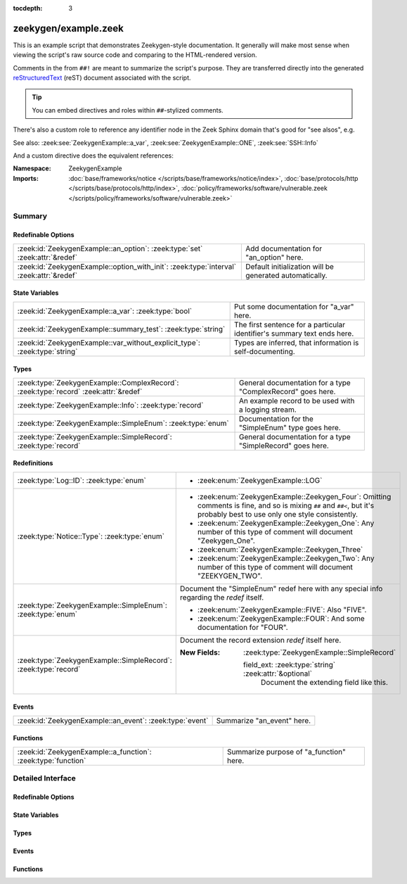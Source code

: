 :tocdepth: 3

zeekygen/example.zeek
=====================
.. zeek:namespace:: ZeekygenExample

This is an example script that demonstrates Zeekygen-style
documentation.  It generally will make most sense when viewing
the script's raw source code and comparing to the HTML-rendered
version.

Comments in the from ``##!`` are meant to summarize the script's
purpose.  They are transferred directly into the generated
`reStructuredText <https://docutils.sourceforge.net/rst.html>`_
(reST) document associated with the script.

.. tip:: You can embed directives and roles within ``##``-stylized comments.

There's also a custom role to reference any identifier node in
the Zeek Sphinx domain that's good for "see alsos", e.g.

See also: :zeek:see:`ZeekygenExample::a_var`,
:zeek:see:`ZeekygenExample::ONE`, :zeek:see:`SSH::Info`

And a custom directive does the equivalent references:

.. zeek:see:: ZeekygenExample::a_var ZeekygenExample::ONE SSH::Info

:Namespace: ZeekygenExample
:Imports: :doc:`base/frameworks/notice </scripts/base/frameworks/notice/index>`, :doc:`base/protocols/http </scripts/base/protocols/http/index>`, :doc:`policy/frameworks/software/vulnerable.zeek </scripts/policy/frameworks/software/vulnerable.zeek>`

Summary
~~~~~~~
Redefinable Options
###################
======================================================================================= =======================================================
:zeek:id:`ZeekygenExample::an_option`: :zeek:type:`set` :zeek:attr:`&redef`             Add documentation for "an_option" here.
:zeek:id:`ZeekygenExample::option_with_init`: :zeek:type:`interval` :zeek:attr:`&redef` Default initialization will be generated automatically.
======================================================================================= =======================================================

State Variables
###############
========================================================================== ========================================================================
:zeek:id:`ZeekygenExample::a_var`: :zeek:type:`bool`                       Put some documentation for "a_var" here.
:zeek:id:`ZeekygenExample::summary_test`: :zeek:type:`string`              The first sentence for a particular identifier's summary text ends here.
:zeek:id:`ZeekygenExample::var_without_explicit_type`: :zeek:type:`string` Types are inferred, that information is self-documenting.
========================================================================== ========================================================================

Types
#####
==================================================================================== ===========================================================
:zeek:type:`ZeekygenExample::ComplexRecord`: :zeek:type:`record` :zeek:attr:`&redef` General documentation for a type "ComplexRecord" goes here.
:zeek:type:`ZeekygenExample::Info`: :zeek:type:`record`                              An example record to be used with a logging stream.
:zeek:type:`ZeekygenExample::SimpleEnum`: :zeek:type:`enum`                          Documentation for the "SimpleEnum" type goes here.
:zeek:type:`ZeekygenExample::SimpleRecord`: :zeek:type:`record`                      General documentation for a type "SimpleRecord" goes here.
==================================================================================== ===========================================================

Redefinitions
#############
=============================================================== =====================================================================
:zeek:type:`Log::ID`: :zeek:type:`enum`                         
                                                                
                                                                * :zeek:enum:`ZeekygenExample::LOG`
:zeek:type:`Notice::Type`: :zeek:type:`enum`                    
                                                                
                                                                * :zeek:enum:`ZeekygenExample::Zeekygen_Four`:
                                                                  Omitting comments is fine, and so is mixing ``##`` and ``##<``, but
                                                                  it's probably best to use only one style consistently.
                                                                
                                                                * :zeek:enum:`ZeekygenExample::Zeekygen_One`:
                                                                  Any number of this type of comment
                                                                  will document "Zeekygen_One".
                                                                
                                                                * :zeek:enum:`ZeekygenExample::Zeekygen_Three`
                                                                
                                                                * :zeek:enum:`ZeekygenExample::Zeekygen_Two`:
                                                                  Any number of this type of comment
                                                                  will document "ZEEKYGEN_TWO".
:zeek:type:`ZeekygenExample::SimpleEnum`: :zeek:type:`enum`     Document the "SimpleEnum" redef here with any special info regarding
                                                                the *redef* itself.
                                                                
                                                                * :zeek:enum:`ZeekygenExample::FIVE`:
                                                                  Also "FIVE".
                                                                
                                                                * :zeek:enum:`ZeekygenExample::FOUR`:
                                                                  And some documentation for "FOUR".
:zeek:type:`ZeekygenExample::SimpleRecord`: :zeek:type:`record` Document the record extension *redef* itself here.
                                                                
                                                                :New Fields: :zeek:type:`ZeekygenExample::SimpleRecord`
                                                                
                                                                  field_ext: :zeek:type:`string` :zeek:attr:`&optional`
                                                                    Document the extending field like this.
=============================================================== =====================================================================

Events
######
======================================================== ==========================
:zeek:id:`ZeekygenExample::an_event`: :zeek:type:`event` Summarize "an_event" here.
======================================================== ==========================

Functions
#########
============================================================= =======================================
:zeek:id:`ZeekygenExample::a_function`: :zeek:type:`function` Summarize purpose of "a_function" here.
============================================================= =======================================


Detailed Interface
~~~~~~~~~~~~~~~~~~
Redefinable Options
###################
.. zeek:id:: ZeekygenExample::an_option
   :source-code: zeekygen/example.zeek 132 132

   :Type: :zeek:type:`set` [:zeek:type:`addr`, :zeek:type:`addr`, :zeek:type:`string`]
   :Attributes: :zeek:attr:`&redef`
   :Default: ``{}``

   Add documentation for "an_option" here.
   The type/attribute information is all generated automatically.

.. zeek:id:: ZeekygenExample::option_with_init
   :source-code: zeekygen/example.zeek 135 135

   :Type: :zeek:type:`interval`
   :Attributes: :zeek:attr:`&redef`
   :Default: ``10.0 msecs``

   Default initialization will be generated automatically.
   More docs can be added here.

State Variables
###############
.. zeek:id:: ZeekygenExample::a_var
   :source-code: zeekygen/example.zeek 140 140

   :Type: :zeek:type:`bool`

   Put some documentation for "a_var" here.  Any global/non-const that
   isn't a function/event/hook is classified as a "state variable"
   in the generated docs.

.. zeek:id:: ZeekygenExample::summary_test
   :source-code: zeekygen/example.zeek 148 148

   :Type: :zeek:type:`string`

   The first sentence for a particular identifier's summary text ends here.
   And this second sentence doesn't show in the short description provided
   by the table of all identifiers declared by this script.

.. zeek:id:: ZeekygenExample::var_without_explicit_type
   :source-code: zeekygen/example.zeek 143 143

   :Type: :zeek:type:`string`
   :Default: ``"this works"``

   Types are inferred, that information is self-documenting.

Types
#####
.. zeek:type:: ZeekygenExample::ComplexRecord
   :source-code: zeekygen/example.zeek 110 117

   :Type: :zeek:type:`record`


   .. zeek:field:: field1 :zeek:type:`count`

      Counts something.


   .. zeek:field:: field2 :zeek:type:`bool`

      Toggles something.


   .. zeek:field:: field3 :zeek:type:`ZeekygenExample::SimpleRecord`

      Zeekygen automatically tracks types
      and cross-references are automatically
      inserted into generated docs.


   .. zeek:field:: msg :zeek:type:`string` :zeek:attr:`&default` = ``"blah"`` :zeek:attr:`&optional`

      Attributes are self-documenting.

   :Attributes: :zeek:attr:`&redef`

   General documentation for a type "ComplexRecord" goes here.

.. zeek:type:: ZeekygenExample::Info
   :source-code: zeekygen/example.zeek 124 128

   :Type: :zeek:type:`record`


   .. zeek:field:: ts :zeek:type:`time` :zeek:attr:`&log`


   .. zeek:field:: uid :zeek:type:`string` :zeek:attr:`&log`


   .. zeek:field:: status :zeek:type:`count` :zeek:attr:`&log` :zeek:attr:`&optional`


   An example record to be used with a logging stream.
   Nothing special about it.  If another script redefs this type
   to add fields, the generated documentation will show all original
   fields plus the extensions and the scripts which contributed to it
   (provided they are also @load'ed).

.. zeek:type:: ZeekygenExample::SimpleEnum
   :source-code: zeekygen/example.zeek 78 85

   :Type: :zeek:type:`enum`

      .. zeek:enum:: ZeekygenExample::ONE ZeekygenExample::SimpleEnum

         Documentation for particular enum values is added like this.
         And can also span multiple lines.

      .. zeek:enum:: ZeekygenExample::TWO ZeekygenExample::SimpleEnum

         Or this style is valid to document the preceding enum value.

      .. zeek:enum:: ZeekygenExample::THREE ZeekygenExample::SimpleEnum

      .. zeek:enum:: ZeekygenExample::FOUR ZeekygenExample::SimpleEnum

         And some documentation for "FOUR".

      .. zeek:enum:: ZeekygenExample::FIVE ZeekygenExample::SimpleEnum

         Also "FIVE".

   Documentation for the "SimpleEnum" type goes here.
   It can span multiple lines.

.. zeek:type:: ZeekygenExample::SimpleRecord
   :source-code: zeekygen/example.zeek 97 101

   :Type: :zeek:type:`record`


   .. zeek:field:: field1 :zeek:type:`count`

      Counts something.


   .. zeek:field:: field2 :zeek:type:`bool`

      Toggles something.


   .. zeek:field:: field_ext :zeek:type:`string` :zeek:attr:`&optional`

      Document the extending field like this.
      Or here, like this.


   General documentation for a type "SimpleRecord" goes here.
   The way fields can be documented is similar to what's already seen
   for enums.

Events
######
.. zeek:id:: ZeekygenExample::an_event
   :source-code: zeekygen/example.zeek 171 171

   :Type: :zeek:type:`event` (name: :zeek:type:`string`)

   Summarize "an_event" here.
   Give more details about "an_event" here.
   
   ZeekygenExample::a_function should not be confused as a parameter
   in the generated docs, but it also doesn't generate a cross-reference
   link.  Use the see role instead: :zeek:see:`ZeekygenExample::a_function`.
   

   :param name: Describe the argument here.

Functions
#########
.. zeek:id:: ZeekygenExample::a_function
   :source-code: zeekygen/example.zeek 161 161

   :Type: :zeek:type:`function` (tag: :zeek:type:`string`, msg: :zeek:type:`string`) : :zeek:type:`string`

   Summarize purpose of "a_function" here.
   Give more details about "a_function" here.
   Separating the documentation of the params/return values with
   empty comments is optional, but improves readability of script.
   

   :param tag: Function arguments can be described
        like this.
   

   :param msg: Another param.
   

   :returns: Describe the return type here.


